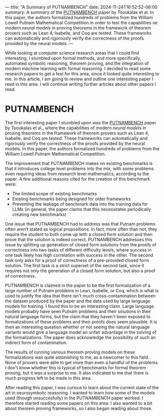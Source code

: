 ---
title: "A Summary of PUTNAMBENCH"
date: 2024-11-24T16:52:52-06:00
summary: A summary of the [[https://arxiv.org/abs/2407.11214][PUTNAMBENCH]] paper by Tsoukalas et al. In this paper, the authors formalized hundreds of problems from the William Lowell Putnam Mathematical Competition in order to test the capabilities oe modern /neural models/ in proving theorems in the framework of theorem provers such as Lean 4, Isabelle, and Coq are tested. These frameworks can automatically and rigorously verify the correctness of the proofs provided by the neural models.
---

While looking at computer science research areas that I could find interesting, I stumbled upon formal methods, and more specifically, automated symbolic reasoning, theorem proving, and the integration of modern machine learning with formal reasoning. I decided to read some research papers to get a feel for this area, since it looked quite interesting to me. In this article, I am going to review and outline one interesting paper I read in this area. I will continue writing further articles about other papers I read.

* PUTNAMBENCH
The first interesting paper I stumbled upon was the [[https://arxiv.org/abs/2407.11214][PUTNAMBENCH]] paper by Tsoukalas et al., where the capabilities of modern /neural models/ in proving theorems in the framework of theorem provers such as Lean 4, Isabelle, and Coq are tested. These frameworks can automatically and rigorously verify the correctness of the proofs provided by the neural models. In this paper, the authors formalized hundreds of problems from the William Lowell Putnam Mathematical Competition. 

The improvement that PUTNAMBENCH makes on existing benchmarks is that it introduces college level problems into the mix, with some problems even requiring ideas from research level mathematics, according to the paper. A few additional reasons cited for the creation of this benchmark were:

- The limited scope of existing benchmarks
- Existing benchmarks being designed for older frameworks
- Preventing the leakage of benchmark data into the training data for LLMs (in general, the paper claims that this necessitates periodically creating new benchmarks)

One issue that PUTNAMBENCH had to address was that Putnam problems often aren't stated as logical propositions. In fact, more often than not, they require the student to both come up with a closed form solution and then prove that the solution is indeed correct. PUTNAMBENCH addresses this issue by splitting up generation of closed form solutions from the proofs of correctness into two tasks of different difficulty levels, where success in one task likely has high correlation with success in the other. The second task only asks for a proof of correctness of a pre-provided closed form solution. The first task is a strict superset of the second task, since it requires not only the generation of a closed form solution, but also a proof of correctness.

PUTNAMBENCH is claimed in the paper to be the first formalization of a large number of Putnam problems in Lean, Isabelle, or Coq, which is what is used to justify the idea that there isn't much cross-contamination between the dataset produced by the paper and the data used by large language models for training. I found this to be an interesting claim. Large language models probably have seen Putnam problems and their solutions in their natural language forms, but the claim that they haven't been exposed to formalizations of these problems and their proofs does seem plausible. It is then an interesting question whether or not seeing the natural language variants would give a language model an unfair advantage in the solving of the formalizations. The paper does acknowledge the possibility of such an indirect form of contamination.

The results of running various theorem proving models on these formalizations was quite astonishing to me, as a newcomer to this field. None of provers were able to get more than even a handful of the problems. I don't know whether this is typical of benchmarks for formal theorem proving, but it was a surprise to me. It also indicated to me that there is much progress left to be made in this area.

After reading this paper, I was curious to learn about the current state of the art in neurosymbolic reasoning. I wanted to learn how some of the models used (though unsuccesfully) in the PUTNAMBENCH paper worked. I therefore started reading some papers on this area. I also wanted to a bit about theorem proving frameworks, so I also began reading about those.
